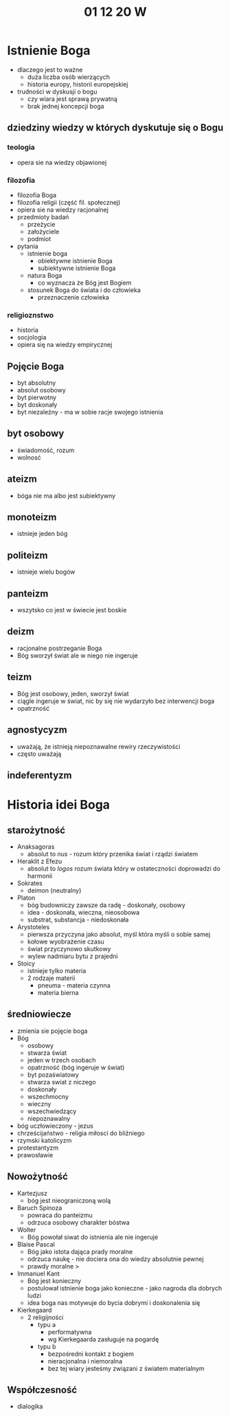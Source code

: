 #+TITLE: 01 12 20 W



* Istnienie Boga
- dlaczego jest to ważne
  + duża liczba osób wierzących
  + historia europy, historii europejskiej
- trudności w dyskusji o bogu
  + czy wiara jest sprawą prywatną
  + brak jednej koncepcji boga
** dziedziny wiedzy w których dyskutuje się o Bogu
*** teologia
- opera sie na wiedzy objawionej
*** filozofia
    - filozofia Boga
    - filozofia religii (część fil. społecznej)
    - opiera sie na wiedzy racjonalnej
    - przedmioty badań
      + przeżycie
      + założyciele
      + podmiot
    - pytania
      + istnienie boga
        - obiektywne istnienie Boga
        - subiektywne istnienie Boga
      + natura Boga
        - co wyznacza że Bóg jest Bogiem
      + stosunek Boga do świata i do człowieka
         - przeznaczenie człowieka
*** religioznstwo
    - historia
    - socjologia
    - opiera się na wiedzy empirycznej
** Pojęcie Boga
- byt absolutny
- absolut osobowy
- byt pierwotny
- byt doskonały
- byt niezależny - ma w sobie racje swojego istnienia
** byt osobowy
- świadomość, rozum
- wolnosć
** ateizm
- bóga nie ma albo jest subiektywny
** monoteizm
- istnieje jeden bóg
** politeizm
- istnieje wielu bogów
** panteizm
- wszytsko co jest w świecie jest boskie
** deizm
- racjonalne postrzeganie Boga
- Bóg sworzył świat ale w niego nie ingeruje
** teizm
- Bóg jest osobowy, jeden, sworzył świat
- ciągle ingeruje w świat, nic by się nie wydarzyło bez interwencji boga
- opatrzność
** agnostycyzm
- uważają, że istnieją niepoznawalne rewiry rzeczywistości
- często uważają
** indeferentyzm

* Historia idei Boga
** starożytność
- Anaksagoras
  + absolut to /nus/ - rozum który przenika świat i rządzi światem
- Heraklit z Efezu
  + absolut to /logos/ rozum świata który w ostateczności doprowadzi do harmonii
- Sokrates
  + deimon (neutralny)
- Platon
  + bóg budowniczy zawsze da radę - doskonały, osobowy
  + idea - doskonała, wieczna, nieosobowa
  + substrat, substancja - niedoskonała
- Arystoteles
  + pierwsza przyczyna jako absolut, myśl która myśli o sobie samej
  + kołowe wyobrażenie czasu
  + świat przyczynowo skutkowy
  + wylew nadmiaru bytu z prajedni
- Stoicy
  - istnieje tylko materia
  - 2 rodzaje materii
    + pneuma - materia czynna
    + materia bierna
** średniowiecze
- zmienia sie pojęcie boga
- Bóg
  + osobowy
  + stwarza świat
  + jeden w trzech osobach
  + opatrzność (bóg ingeruje w świat)
  + byt pozaświatowy
  + stwarza swiat z niczego
  + doskonały
  + wszechmocny
  + wieczny
  + wszechwiedzący
  + niepoznawalny
- bóg uczłowieczony - jezus
- chrześcijaństwo - religia miłosci do bliźniego
- rzymski katolicyzm
- protestantyzm
- prawosławie
** Nowożytność
- Kartezjusz
  + bóg jest nieograniczoną wolą
- Baruch Spinoza
  + powraca do panteizmu
  + odrzuca osobowy charakter bóstwa
- Wolter
  + Bóg powołał siwat do istnienia ale nie ingeruje
- Blaise Pascal
  + Bóg jako istota dająca prady moralne
  + odrzuca naukę - nie dociera ona do wiedzy absolutnie pewnej
  + prawdy moralne >
- Immanuel Kant
  + Bóg jest konieczny
  + postulował istnienie boga jako konieczne - jako nagroda dla dobrych ludzi
  + idea boga nas motywuje do bycia dobrymi i doskonalenia się
- Kierkegaard
  + 2 religijności
    - typu a
      + performatywna
      + wg Kierkegaarda zasługuje na pogardę
    - typu b
      + bezpośredni kontakt z bogiem
      + nieracjonalna i niemoralna
      + bez tej wiary jesteśmy związani z światem materialnym
** Współczesność
- dialogika
